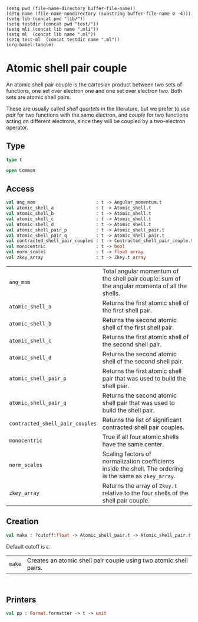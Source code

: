#+begin_src elisp tangle: no :results none :exports none
(setq pwd (file-name-directory buffer-file-name))
(setq name (file-name-nondirectory (substring buffer-file-name 0 -4)))
(setq lib (concat pwd "lib/"))
(setq testdir (concat pwd "test/"))
(setq mli (concat lib name ".mli"))
(setq ml  (concat lib name ".ml"))
(setq test-ml  (concat testdir name ".ml"))
(org-babel-tangle)
#+end_src 

* Atomic shell pair couple
  :PROPERTIES:
  :header-args: :noweb yes :comments both
  :END:

An atomic shell pair couple is the cartesian product between two sets of functions, one
set over electron one and one set over electron two. Both sets are atomic shell
pairs.

These are usually called /shell quartets/ in the literature, but we prefer to use
/pair/ for two functions with the same electron, and /couple/ for two functions
acting on different electrons, since they will be coupled by a two-electron operator.


** Type

   #+begin_src ocaml :tangle (eval mli)
type t

open Common
   #+end_src

   #+begin_src ocaml :tangle (eval ml) :exports none
open Common

type t = 
{
  contracted_shell_pair_couples : Contracted_shell_pair_couple.t list ;
  atomic_shell_pair_p: Atomic_shell_pair.t ;
  atomic_shell_pair_q: Atomic_shell_pair.t ;
  atomic_shell_a     : Atomic_shell.t ;
  atomic_shell_b     : Atomic_shell.t ;
  atomic_shell_c     : Atomic_shell.t ;
  atomic_shell_d     : Atomic_shell.t ;
  ang_mom            : Angular_momentum.t ;
}

module Am   = Angular_momentum
module Co   = Coordinate
module As   = Atomic_shell
module Asp  = Atomic_shell_pair
module Cspc = Contracted_shell_pair_couple
   #+end_src

** Access

   #+begin_src ocaml :tangle (eval mli)
val ang_mom                       : t -> Angular_momentum.t
val atomic_shell_a                : t -> Atomic_shell.t
val atomic_shell_b                : t -> Atomic_shell.t
val atomic_shell_c                : t -> Atomic_shell.t
val atomic_shell_d                : t -> Atomic_shell.t
val atomic_shell_pair_p           : t -> Atomic_shell_pair.t
val atomic_shell_pair_q           : t -> Atomic_shell_pair.t
val contracted_shell_pair_couples : t -> Contracted_shell_pair_couple.t list
val monocentric                   : t -> bool
val norm_scales                   : t -> float array
val zkey_array                    : t -> Zkey.t array
   #+end_src
 
 | ~ang_mom~                       | Total angular momentum of the shell pair couple: sum of the angular momenta of all the shells.            |
 | ~atomic_shell_a~                | Returns the first atomic shell of the first shell pair.                                                   |
 | ~atomic_shell_b~                | Returns the second atomic shell of the first shell pair.                                                  |
 | ~atomic_shell_c~                | Returns the first atomic shell of the second shell pair.                                                  |
 | ~atomic_shell_d~                | Returns the second atomic shell of the second shell pair.                                                 |
 | ~atomic_shell_pair_p~           | Returns the first atomic shell pair that was used to build the shell pair.                                |
 | ~atomic_shell_pair_q~           | Returns the second atomic shell pair that was used to build the shell pair.                               |
 | ~contracted_shell_pair_couples~ | Returns the list of significant contracted shell pair couples.                                            |
 | ~monocentric~                   | True if all four atomic shells have the same center.                                                      |
 | ~norm_scales~                   | Scaling factors of normalization coefficients inside the shell. The ordering is the same as ~zkey_array~. |
 | ~zkey_array~                    | Returns the array of ~Zkey.t~ relative to the four shells of the shell pair couple.                       |

   #+begin_src ocaml :tangle (eval ml) :exports none
let contracted_shell_pair_couples t = t.contracted_shell_pair_couples

let monocentric t =
  Asp.monocentric t.atomic_shell_pair_p && Asp.monocentric t.atomic_shell_pair_q &&
    As.center (Asp.atomic_shell_a t.atomic_shell_pair_p) = As.center (Asp.atomic_shell_a t.atomic_shell_pair_q)


let ang_mom t = t.ang_mom

let atomic_shell_pair_p t = t.atomic_shell_pair_p
let atomic_shell_pair_q t = t.atomic_shell_pair_q

let atomic_shell_a t = t.atomic_shell_a
let atomic_shell_b t = t.atomic_shell_b
let atomic_shell_c t = t.atomic_shell_c
let atomic_shell_d t = t.atomic_shell_d


let zkey_array t =
  match t.contracted_shell_pair_couples with
  | f::_ -> Cspc.zkey_array f
  |  _ -> invalid_arg "AtomicShellPairCouple.zkey_array"

let norm_scales t = 
  match t.contracted_shell_pair_couples with
  | f::_ -> Cspc.norm_scales f
  |  _ -> invalid_arg "AtomicShellPairCouple.norm_scales"
   #+end_src

** Creation

   #+begin_src ocaml :tangle (eval mli)
val make : ?cutoff:float -> Atomic_shell_pair.t -> Atomic_shell_pair.t -> t option
   #+end_src
   Default cutoff is $\epsilon$.

   | ~make~ | Creates an atomic shell pair couple using two atomic shell pairs. |

   #+begin_example

   #+end_example

   #+begin_src ocaml :tangle (eval ml) :exports none
let make ?(cutoff=Constants.epsilon) atomic_shell_pair_p atomic_shell_pair_q = 
  let ang_mom =
    Am.(Asp.ang_mom atomic_shell_pair_p + Asp.ang_mom atomic_shell_pair_q)
  in
  let atomic_shell_a = Asp.atomic_shell_a atomic_shell_pair_p
  and atomic_shell_b = Asp.atomic_shell_b atomic_shell_pair_p
  and atomic_shell_c = Asp.atomic_shell_a atomic_shell_pair_q
  and atomic_shell_d = Asp.atomic_shell_b atomic_shell_pair_q
  in
  let contracted_shell_pair_couples =
    List.concat_map (fun ap_ab -> 
      List.map (fun ap_cd -> 
        Cspc.make ~cutoff ap_ab ap_cd
      ) (Asp.contracted_shell_pairs atomic_shell_pair_q)
    ) (Asp.contracted_shell_pairs atomic_shell_pair_p)
    |> Util.list_some
  in
  match contracted_shell_pair_couples with
  | [] -> None 
  | _  -> Some  { atomic_shell_pair_p ; atomic_shell_pair_q ; ang_mom ;
                  atomic_shell_a ; atomic_shell_b ; atomic_shell_c ; atomic_shell_d ;
                  contracted_shell_pair_couples ;
                }
   #+end_src


** Printers

   #+begin_src ocaml :tangle (eval mli)
val pp : Format.formatter -> t -> unit
   #+end_src

   #+begin_src ocaml :tangle (eval ml) :exports none
let pp ppf t =
  Format.fprintf ppf "[(%d,%d),(%d,%d)]"
    (Atomic_shell.index t.atomic_shell_a)
    (Atomic_shell.index t.atomic_shell_b)
    (Atomic_shell.index t.atomic_shell_c)
    (Atomic_shell.index t.atomic_shell_d)
   #+end_src

